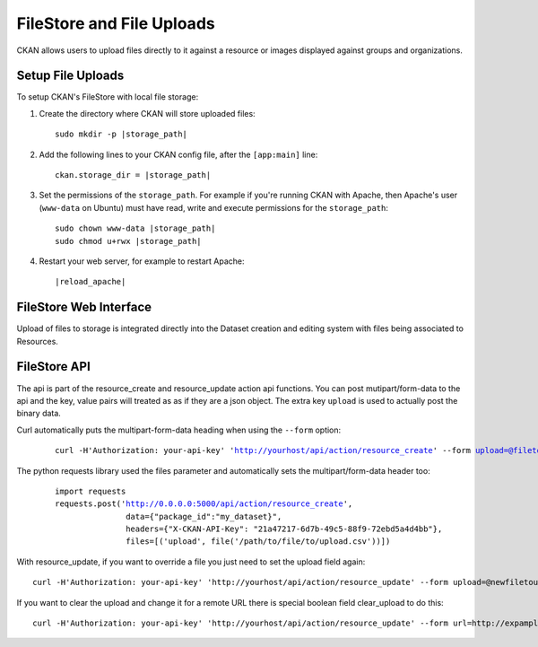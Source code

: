 ==========================
FileStore and File Uploads
==========================

CKAN allows users to upload files directly to it against a resource or images
displayed against groups and organizations.

.. versionchanged:: 2.2
   Previous versions of CKAN used to allow uploads to remote cloud hosting but
   we have simplified this to only alow local file uploads.  This is to give
   CKAN more control over the files and make access control possible.  If you
   are already using pairtree local file storage then you should keep your
   current settings, without change.

-------------------------------------------
Setup File Uploads
-------------------------------------------

To setup CKAN's FileStore with local file storage:

1. Create the directory where CKAN will store uploaded files:

   .. parsed-literal::

     sudo mkdir -p |storage_path|

2. Add the following lines to your CKAN config file, after the ``[app:main]``
   line:

   .. parsed-literal::

      ckan.storage_dir = |storage_path|

3. Set the permissions of the ``storage_path``. For example if you're running
   CKAN with Apache, then Apache's user (``www-data`` on Ubuntu) must have
   read, write and execute permissions for the ``storage_path``:

   .. parsed-literal::

     sudo chown www-data |storage_path|
     sudo chmod u+rwx |storage_path|

4. Restart your web server, for example to restart Apache:

   .. parsed-literal::

      |reload_apache|


-----------------------
FileStore Web Interface
-----------------------

Upload of files to storage is integrated directly into the Dataset creation
and editing system with files being associated to Resources.

-----------------------
FileStore API
-----------------------

.. versionchanged:: 2.2
    The previous API has been depricated although should still work if you where
    using loca file storage.

The api is part of the resource_create and resource_update action api
functions. You can post mutipart/form-data to the api and the key, value
pairs will treated as as if they are a json object.
The extra key ``upload`` is used to actually post the binary data.

Curl automatically puts the multipart-form-data heading when using the
``--form`` option:

   .. parsed-literal::

    curl -H'Authorization: your-api-key' 'http://yourhost/api/action/resource_create' --form upload=@filetoupload --form package_id=my_dataset

The python requests library used the files parameter and automatically sets
the multipart/form-data header too:

   .. parsed-literal::

    import requests
    requests.post('http://0.0.0.0:5000/api/action/resource_create',
                   data={"package_id":"my_dataset}",
                   headers={"X-CKAN-API-Key": "21a47217-6d7b-49c5-88f9-72ebd5a4d4bb"},
                   files=[('upload', file('/path/to/file/to/upload.csv'))])

With resource_update, if you want to override a file you just need
to set the upload field again::

    curl -H'Authorization: your-api-key' 'http://yourhost/api/action/resource_update' --form upload=@newfiletoupload --form id=resourceid

If you want to clear the upload and change it for a remote URL
there is special boolean field clear_upload to do this::

    curl -H'Authorization: your-api-key' 'http://yourhost/api/action/resource_update' --form url=http://expample.com --form clear_upload=true --form id=resourceid


